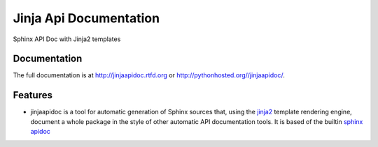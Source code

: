 =========================================================
Jinja Api Documentation
=========================================================

.. image:: http://img.shields.io/pypi/v/jinjaapidoc.png
    :target: https://pypi.python.org/pypi/jinjaapidoc

.. image:: https://travis-ci.org/storax/jinjaapidoc.png?branch=master
    :target: https://travis-ci.org/storax/jinjaapidoc

.. image:: http://img.shields.io/pypi/dm/jinjaapidoc.png
    :target: https://pypi.python.org/pypi/jinjaapidoc

.. image:: https://coveralls.io/repos/storax/jinjaapidoc/badge.png
    :target: https://coveralls.io/r/storax/jinjaapidoc

.. image:: http://img.shields.io/pypi/l/jinjaapidoc.svg
    :target: https://pypi.python.org/pypi/jinjaapidoc




Sphinx API Doc with Jinja2 templates


Documentation
-------------

The full documentation is at http://jinjaapidoc.rtfd.org or http://pythonhosted.org//jinjaapidoc/.


Features
--------

* jinjaapidoc is a tool for automatic generation of Sphinx sources that, using the `jinja2 <http://jinja.pocoo.org/docs/dev/>`_ template rendering engine, document a whole package in the style of other automatic API documentation tools. It is based of the builtin `sphinx apidoc <http://sphinx-doc.org/man/sphinx-apidoc.html>`_
